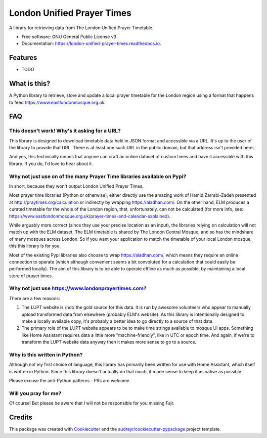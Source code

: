 ===========================
London Unified Prayer Times
===========================


.. image:: https://img.shields.io/pypi/v/london_unified_prayer_times.svg
        :target: https://pypi.python.org/pypi/london_unified_prayer_times

.. image:: https://img.shields.io/travis/sshaikh/london_unified_prayer_times.svg
        :target: https://travis-ci.com/sshaikh/london_unified_prayer_times

.. image:: https://readthedocs.org/projects/london-unified-prayer-times/badge/?version=latest
        :target: https://london-unified-prayer-times.readthedocs.io/en/latest/?badge=latest
        :alt: Documentation Status




A library for retrieving data from The London Unified Prayer Timetable.


* Free software: GNU General Public License v3
* Documentation: https://london-unified-prayer-times.readthedocs.io.


Features
--------

* TODO

What is this?
-------------

A Python library to retrieve, store and update a local prayer timetable for the
London region using a format that happens to feed
https://www.eastlondonmosque.org.uk.

FAQ
---

This doesn't work! Why's it asking for a URL?
~~~~~~~~~~~~~~~~~~~~~~~~~~~~~~~~~~~~~~~~~~~~~

This library is designed to download timetable data held in JSON format and
accessible via a URL. It's up to the user of the library to provide that URL.
There is at least one such URL in the public domain, but that address isn't
provided here.

And yes, this technically means that anyone can craft an online dataset of
custom times and have it accessible with this library. If you do, I'd love to
hear about it.

Why not just use on of the many Prayer Time libraries available on Pypi?
~~~~~~~~~~~~~~~~~~~~~~~~~~~~~~~~~~~~~~~~~~~~~~~~~~~~~~~~~~~~~~~~~~~~~~~~

In short, because they won't output London Unified Prayer Times.

Most prayer time libraries (Python or otherwise), either directly use the
amazing work of Hamid Zarrabi-Zadeh presented at
http://praytimes.org/calculation or indirectly by wrapping
https://aladhan.com/. On the other hand, ELM produces a curated timetable for
the whole of the London region, that, unfortunately, can not be calculated (for
more info, see:
https://www.eastlondonmosque.org.uk/prayer-times-and-calendar-explained).

While arguably more correct (since they use your precise location as an input),
the libraries relying on calculation will not match up with the ELM dataset.
The ELM timetable is shared by The London Central Mosque, and so has the
mindshare of many mosques across London. So if you want your application to
match the timetable of your local London mosque, this this library is for you.

Most of the existing Pypi libraries also choose to wrap https://aladhan.com/,
which means they require an online connection to operate (which although
convenient seems a bit convoluted for a calculation that could easily be
performed locally). The aim of this library is to be able to operate offline as
much as possible, by maintaining a local store of prayer times.

Why not just use https://www.londonprayertimes.com?
~~~~~~~~~~~~~~~~~~~~~~~~~~~~~~~~~~~~~~~~~~~~~~~~~~~

There are a few reasons:

1. The LUPT website is /not/ the gold source for this data. It is run by
   awesome volunteers who appear to manually upload transformed data from
   elsewhere (probably ELM's website). As this library is intentionally
   designed to make a locally available copy, it's probably a better idea to go
   directly to a source of that data.

2. The primary role of the LUPT website appears to be to make time strings
   available to mosque UI apps. Something like Home Assistant requires data a
   little more "machine-friendly", like in UTC or epoch time. And again, if
   we're to transform the LUPT website data anyway then it makes more sense to
   go to a source.

Why is this written in Python?
~~~~~~~~~~~~~~~~~~~~~~~~~~~~~~

Although not my first choice of language, this library has primarily been
written for use with Home Assistant, which itself is written in Python. Since
this library doesn't actually do that much, it made sense to keep it as native
as possible.

Please excuse the anti-Python patterns - PRs are welcome.

Will you pray for me?
~~~~~~~~~~~~~~~~~~~~~

Of course! But please be aware that I will not be responsible for you missing
Fajr.

Credits
-------

This package was created with Cookiecutter_ and the `audreyr/cookiecutter-pypackage`_ project template.

.. _Cookiecutter: https://github.com/audreyr/cookiecutter
.. _`audreyr/cookiecutter-pypackage`: https://github.com/audreyr/cookiecutter-pypackage
